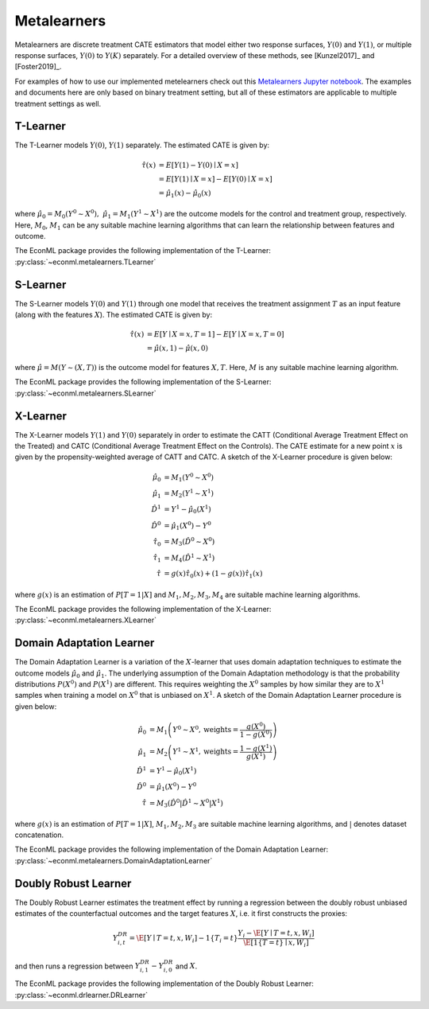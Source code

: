 Metalearners
============

Metalearners are discrete treatment CATE estimators that model either two response surfaces, :math:`Y(0)` and :math:`Y(1)`, or
multiple response surfaces, :math:`Y(0)` to :math:`Y(K)` separately. For a detailed overview of these methods,
see [Kunzel2017]_ and [Foster2019]_. 

For examples of how to use our implemented metelearners check out this
`Metalearners Jupyter notebook <https://github.com/Microsoft/EconML/blob/master/notebooks/Metalearners%20Examples.ipynb>`_. The examples
and documents here are only based on binary treatment setting, but all of these estimators are applicable to multiple treatment settings as well.

T-Learner
-----------------

The T-Learner models :math:`Y(0)`, :math:`Y(1)` separately. The estimated CATE is given by:

.. math::

    \hat{\tau}(x) & = E[Y(1)-Y(0)\mid X=x] \\
                & = E[Y(1)\mid X=x] - E[Y(0)\mid X=x] \\
                & = \hat{\mu}_1(x) - \hat{\mu}_0(x)

where :math:`\hat{\mu}_0 = M_0(Y^0\sim X^0),\; \hat{\mu}_1 = M_1(Y^1\sim X^1)` are the outcome models for the control and treatment group, respectively. Here, :math:`M_0`, :math:`M_1` can be any suitable machine learning algorithms that can learn the relationship between features and outcome.

The EconML package provides the following implementation of the T-Learner:
:py:class:`~econml.metalearners.TLearner`

S-Learner
-----------

The S-Learner models :math:`Y(0)` and :math:`Y(1)` through one model that receives the treatment assignment :math:`T` as an input feature (along with the features :math:`X`). The estimated CATE is given by:

.. math::

    \hat{\tau}(x) & = E[Y \mid X=x, T=1] - E[Y\mid X=x, T=0] \\
    & = \hat{\mu}(x, 1) - \hat{\mu}(x, 0)

where :math:`\hat{\mu}=M(Y \sim (X, T))` is the outcome model for features :math:`X, T`. Here, :math:`M` is any suitable machine learning algorithm.
 
The EconML package provides the following implementation of the S-Learner: 
:py:class:`~econml.metalearners.SLearner`

X-Learner
-----------

The X-Learner models :math:`Y(1)` and :math:`Y(0)` separately in order to estimate the CATT (Conditional Average Treatment Effect on the Treated) and CATC (Conditional Average Treatment Effect on the Controls). The CATE estimate for a new point :math:`x` is given by the propensity-weighted average of CATT and CATC. A sketch of the X-Learner procedure is given below:

.. math::

    \hat{\mu}_0 & = M_1(Y^0 \sim X^0) \\
    \hat{\mu}_1 & = M_2(Y^1 \sim X^1) \\
    \hat{D}^1 & = Y^1 - \hat{\mu}_0(X^1) \\
    \hat{D}^0 & = \hat{\mu}_1(X^0) - Y^0 \\
    \hat{\tau}_0 & = M_3(\hat{D}^0 \sim X^0) \\
    \hat{\tau}_1 & = M_4(\hat{D}^1 \sim X^1) \\
    \hat{\tau} & = g(x)\hat{\tau}_0(x) + (1-g(x))  \hat{\tau}_1(x)

where :math:`g(x)` is an estimation of :math:`P[T=1| X]` and :math:`M_1, M_2, M_3, M_4` are suitable machine learning algorithms. 

The EconML package provides the following implementation of the X-Learner: 
:py:class:`~econml.metalearners.XLearner`


Domain Adaptation Learner
-------------------------

The Domain Adaptation Learner is a variation of the :math:`X`-learner that uses domain adaptation techniques to estimate the 
outcome models :math:`\hat{\mu}_0` and :math:`\hat{\mu}_1`. The underlying assumption of the Domain Adaptation methodology is that 
the probability distributions :math:`P(X^0)` and :math:`P(X^1)` are different. This requires weighting the :math:`X^0` samples by how 
similar they are to :math:`X^1` samples when training a model on :math:`X^0` that is unbiased on :math:`X^1`. A sketch of the 
Domain Adaptation Learner procedure is given below:

.. math::

    \hat{\mu}_0 & = M_1\left(Y^0 \sim X^0, \text{weights}=\frac{g(X^0)}{1-g(X^0)}\right) \\
    \hat{\mu}_1 & = M_2\left(Y^1 \sim X^1, \text{weights}=\frac{1-g(X^1)}{g(X^1)}\right) \\
    \hat{D}^1 & = Y^1 - \hat{\mu}_0(X^1) \\
    \hat{D}^0 & = \hat{\mu}_1(X^0) - Y^0 \\
    \hat{\tau} & = M_3(\hat{D}^0|\hat{D}^1 \sim X^0|X^1)

where :math:`g(x)` is an estimation of :math:`P[T=1| X]`, :math:`M_1, M_2, M_3` are suitable machine learning algorithms, and :math:`|` denotes 
dataset concatenation. 

The EconML package provides the following implementation of the Domain Adaptation Learner: 
:py:class:`~econml.metalearners.DomainAdaptationLearner`


Doubly Robust Learner
---------------------

The Doubly Robust Learner estimates the treatment effect by running a regression between 
the doubly robust unbiased estimates of the counterfactual outcomes and the target features :math:`X`, i.e.
it first constructs the proxies:

.. math::
    
    Y_{i,t}^{DR} = \hat{\E}[Y \mid T=t, x, W_i] - 1\{T_i=t\} \frac{Y_i - \hat{\E}[Y \mid T=t, x, W_i]}{\hat{\E}[1\{T=t\} \mid x, W_i]} 

and then runs a regression between :math:`Y_{i, 1}^{DR} - Y_{i, 0}^{DR}` and :math:`X`.

The EconML package provides the following implementation of the Doubly Robust Learner: 
:py:class:`~econml.drlearner.DRLearner`


.. todo::
    * Synthetic Controls via Matchings
    * Regression Discontinuity Estimators



